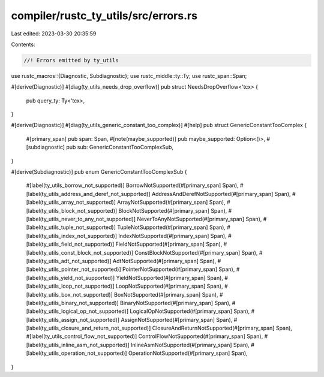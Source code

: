 compiler/rustc_ty_utils/src/errors.rs
=====================================

Last edited: 2023-03-30 20:35:59

Contents:

.. code-block:: rs

    //! Errors emitted by ty_utils

use rustc_macros::{Diagnostic, Subdiagnostic};
use rustc_middle::ty::Ty;
use rustc_span::Span;

#[derive(Diagnostic)]
#[diag(ty_utils_needs_drop_overflow)]
pub struct NeedsDropOverflow<'tcx> {
    pub query_ty: Ty<'tcx>,
}

#[derive(Diagnostic)]
#[diag(ty_utils_generic_constant_too_complex)]
#[help]
pub struct GenericConstantTooComplex {
    #[primary_span]
    pub span: Span,
    #[note(maybe_supported)]
    pub maybe_supported: Option<()>,
    #[subdiagnostic]
    pub sub: GenericConstantTooComplexSub,
}

#[derive(Subdiagnostic)]
pub enum GenericConstantTooComplexSub {
    #[label(ty_utils_borrow_not_supported)]
    BorrowNotSupported(#[primary_span] Span),
    #[label(ty_utils_address_and_deref_not_supported)]
    AddressAndDerefNotSupported(#[primary_span] Span),
    #[label(ty_utils_array_not_supported)]
    ArrayNotSupported(#[primary_span] Span),
    #[label(ty_utils_block_not_supported)]
    BlockNotSupported(#[primary_span] Span),
    #[label(ty_utils_never_to_any_not_supported)]
    NeverToAnyNotSupported(#[primary_span] Span),
    #[label(ty_utils_tuple_not_supported)]
    TupleNotSupported(#[primary_span] Span),
    #[label(ty_utils_index_not_supported)]
    IndexNotSupported(#[primary_span] Span),
    #[label(ty_utils_field_not_supported)]
    FieldNotSupported(#[primary_span] Span),
    #[label(ty_utils_const_block_not_supported)]
    ConstBlockNotSupported(#[primary_span] Span),
    #[label(ty_utils_adt_not_supported)]
    AdtNotSupported(#[primary_span] Span),
    #[label(ty_utils_pointer_not_supported)]
    PointerNotSupported(#[primary_span] Span),
    #[label(ty_utils_yield_not_supported)]
    YieldNotSupported(#[primary_span] Span),
    #[label(ty_utils_loop_not_supported)]
    LoopNotSupported(#[primary_span] Span),
    #[label(ty_utils_box_not_supported)]
    BoxNotSupported(#[primary_span] Span),
    #[label(ty_utils_binary_not_supported)]
    BinaryNotSupported(#[primary_span] Span),
    #[label(ty_utils_logical_op_not_supported)]
    LogicalOpNotSupported(#[primary_span] Span),
    #[label(ty_utils_assign_not_supported)]
    AssignNotSupported(#[primary_span] Span),
    #[label(ty_utils_closure_and_return_not_supported)]
    ClosureAndReturnNotSupported(#[primary_span] Span),
    #[label(ty_utils_control_flow_not_supported)]
    ControlFlowNotSupported(#[primary_span] Span),
    #[label(ty_utils_inline_asm_not_supported)]
    InlineAsmNotSupported(#[primary_span] Span),
    #[label(ty_utils_operation_not_supported)]
    OperationNotSupported(#[primary_span] Span),
}


